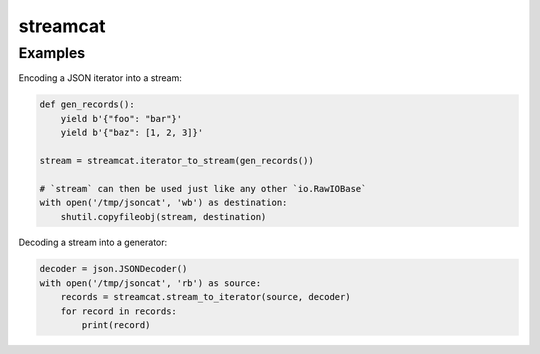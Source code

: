 streamcat
=========

Examples
--------

Encoding a JSON iterator into a stream:

.. code-block:: python

    def gen_records():
        yield b'{"foo": "bar"}'
        yield b'{"baz": [1, 2, 3]}'

    stream = streamcat.iterator_to_stream(gen_records())

    # `stream` can then be used just like any other `io.RawIOBase`
    with open('/tmp/jsoncat', 'wb') as destination:
        shutil.copyfileobj(stream, destination)

Decoding a stream into a generator:

.. code-block:: python

    decoder = json.JSONDecoder()
    with open('/tmp/jsoncat', 'rb') as source:
        records = streamcat.stream_to_iterator(source, decoder)
        for record in records:
            print(record)


